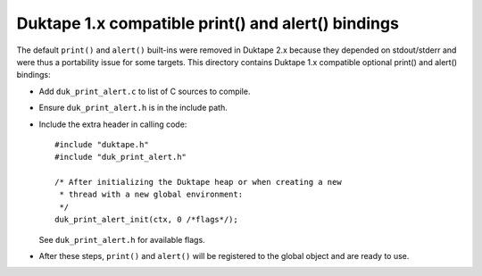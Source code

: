 ===================================================
Duktape 1.x compatible print() and alert() bindings
===================================================

The default ``print()`` and ``alert()`` built-ins were removed in Duktape 2.x
because they depended on stdout/stderr and were thus a portability issue for
some targets.  This directory contains Duktape 1.x compatible optional
print() and alert() bindings:

* Add ``duk_print_alert.c`` to list of C sources to compile.

* Ensure ``duk_print_alert.h`` is in the include path.

* Include the extra header in calling code::

      #include "duktape.h"
      #include "duk_print_alert.h"

      /* After initializing the Duktape heap or when creating a new
       * thread with a new global environment:
       */
      duk_print_alert_init(ctx, 0 /*flags*/);

  See ``duk_print_alert.h`` for available flags.

* After these steps, ``print()`` and ``alert()`` will be registered to the
  global object and are ready to use.
